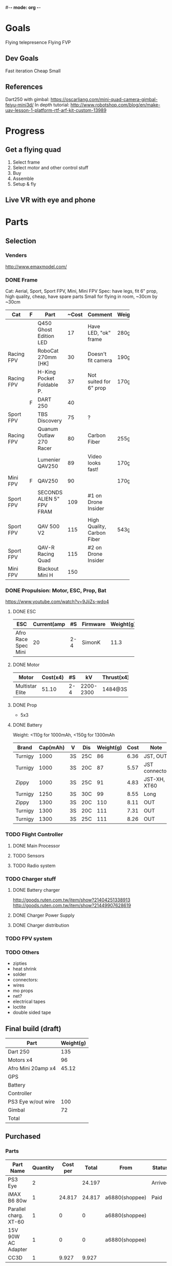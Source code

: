 #-*- mode: org -*-

* Goals
  Flying telepresence
  Flying FVP

** Dev Goals
Fast iteration
Cheap
Small
** References
Dart250 with gimbal: https://oscarliang.com/mini-quad-camera-gimbal-feiyu-mini3d/
In depth tutorial: http://www.robotshop.com/blog/en/make-uav-lesson-1-platform-rtf-arf-kit-custom-13989

* Progress
** Get a flying quad
   SCHEDULED: <2016-06-25 Sat>
   1) Select frame
   2) Select motor and other control stuff
   3) Buy
   4) Assemble
   5) Setup & fly
** Live VR with eye and phone
   SCHEDULED: <2016-06-29 Wed>
* Parts
** Selection
*** Venders
http://www.emaxmodel.com/

*** DONE Frame
Cat: Aerial, Sport, Sport FPV, Mini, Mini FPV
Spec: 
   have legs, fit 6" prop, high quality, cheap, have spare parts
   Small for flying in room, ~30cm by ~30cm

| Cat        | F | Part                 | ~Cost | Comment                    | Weight | Vender |
|------------+---+----------------------+-------+----------------------------+--------+--------|
|            |   | <20>                 |       |                            |        |        |
|            |   | Q450 Ghost Edition LED |    17 | Have LED, "ok" frame       | 280g   | HK     |
| Racing FPV |   | RoboCat 270mm [HK]   |    30 | Doesn't fit camera         | 190g   | HK     |
| Racing FPV |   | H-King Pocket Foldable P. |    37 | Not suited for 6" prop     | 170g   | HK     |
|            | F | DART 250             |    40 |                            |        |        |
| Sport FPV  |   | TBS Discovery        |    75 | ?                          |        |        |
| Racing FPV |   | Quanum Outlaw 270 Racer |    80 | Carbon Fiber               | 255g   | HK     |
|            |   | Lumenier QAV250      |    89 | Video looks fast!          | 170g   |        |
| Mini FPV   | F | QAV250               |    90 |                            | 170g   |        |
| Sport FPV  |   | SECONDS ALIEN 5" FPV FRAM |   109 | #1 on Drone Insider        |        |        |
| Sport FPV  |   | QAV 500 V2           |   115 | High Quality, Carbon Fiber | 543g   |        |
| Sport FPV  |   | QAV-R Racing Quad    |   115 | #2 on Drone Insider        |        |        |
| Mini FPV   |   | Blackout Mini H      |   150 |                            |        |        |

*** DONE Propulsion: Motor, ESC, Prop, Bat
https://www.youtube.com/watch?v=9JiiZs-wdo4
**** DONE ESC
| ESC             | Current(amp |  #S | Firmware | Weight(g) |
|-----------------+-------------+-----+----------+-----------|
| Afro Race Spec Mini |          20 | 2-4 | SimonK   |      11.3 |
| <15>            |             |     |          |           |

**** DONE Motor
| Motor           | Cost(x4) |  #S |        kV | Thrust(x4) | Weight(g) |
|-----------------+----------+-----+-----------+------------+-----------|
| <15>            |          |     |           |            |           |
| Multistar Elite |    51.10 | 2-4 | 2200-2300 | 1484@3S    |        24 |

**** DONE Prop
     - 5x3
**** DONE Battery
Weight: <110g for 1000mAh, <150g for 1300mAh

| Brand   | Cap(mAh) | V  | Dis | Weight(g) | Cost | Note          |
|---------+----------+----+-----+-----------+------+---------------|
| Turnigy |     1000 | 3S | 25C |        86 | 6.36 | JST, OUT      |
| Turnigy |     1000 | 3S | 20C |        87 | 5.57 | JST connector |
| Zippy   |     1000 | 3S | 25C |        91 | 4.83 | JST-XH, XT60  |
| Turnigy |     1250 | 3S | 30C |        99 | 8.55 | Long          |
| Zippy   |     1300 | 3S | 20C |       110 | 8.11 | OUT           |
| Turnigy |     1300 | 3S | 20C |       111 | 7.31 | OUT           |
| Turnigy |     1300 | 3S | 25C |       111 | 8.26 | OUT           |

*** TODO Flight Controller
**** DONE Main Processor
**** TODO Sensors
**** TODO Radio system
*** TODO Charger stuff
**** DONE Battery charger
http://goods.ruten.com.tw/item/show?21404251338913
http://goods.ruten.com.tw/item/show?21449907628619
**** DONE Charger Power Supply
**** DONE Charger distribution
*** TODO FPV system
*** TODO Others
    - zipties
    - heat shrink
    - solder
    - connectors:
    - wires
    - mo props
    - net?
    - electrical tapes
    - loctite
    - double sided tape
** Final build (draft)

| Part               | Weight(g) |
|--------------------+-----------|
| Dart 250           |       135 |
| Motors x4          |        96 |
| Afro Mini 20amp x4 |     45.12 |
| GPS                |           |
| Battery            |           |
| Controller         |           |
| PS3 Eye w/out wire |       100 |
| Gimbal             |        72 |
| Total              |           |

** Purchased
*** Parts
| Part Name             | Quantity | Cost per |  Total | From           | Status  |
|-----------------------+----------+----------+--------+----------------+---------|
| PS3 Eye               |        2 |          | 24.197 |                | Arrived |
| iMAX B6 80w           |        1 |   24.817 | 24.817 | a6880(shoppee)  | Paid    |
| Parallel charg. XT-60 |        1 |        0 |      0 | a6880(shoppee) |         |
| 15V 90W AC Adapter    |        1 |        0 |      0 | a6880(shoppee) |         |
| CC3D                  |        1 |    9.927 |  9.927 |                |         |

*** Tools
    


